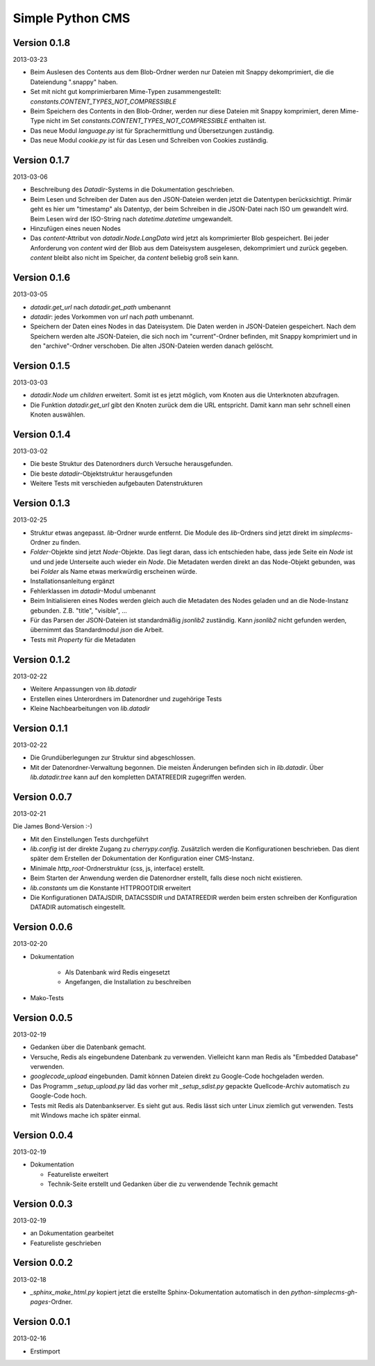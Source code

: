 #################
Simple Python CMS
#################


=============
Version 0.1.8
=============

2013-03-23

- Beim Auslesen des Contents aus dem Blob-Ordner werden nur Dateien mit Snappy
  dekomprimiert, die die Dateiendung ".snappy" haben.

- Set mit nicht gut komprimierbaren Mime-Typen zusammengestellt:
  *constants.CONTENT_TYPES_NOT_COMPRESSIBLE*

- Beim Speichern des Contents in den Blob-Ordner, werden nur diese Dateien
  mit Snappy komprimiert, deren Mime-Type nicht im Set
  *constants.CONTENT_TYPES_NOT_COMPRESSIBLE* enthalten ist.

- Das neue Modul *language.py* ist für Sprachermittlung und Übersetzungen
  zuständig.

- Das neue Modul *cookie.py* ist für das Lesen und Schreiben von Cookies
  zuständig.


=============
Version 0.1.7
=============

2013-03-06

- Beschreibung des *Datadir*-Systems in die Dokumentation geschrieben.

- Beim Lesen und Schreiben der Daten aus den JSON-Dateien werden jetzt die
  Datentypen berücksichtigt. Primär geht es hier um "timestamp" als Datentyp,
  der beim Schreiben in die JSON-Datei nach ISO um gewandelt wird. Beim Lesen
  wird der ISO-String nach *datetime.datetime* umgewandelt.

- Hinzufügen eines neuen Nodes

- Das *content*-Attribut von *datadir.Node.LangData* wird jetzt als
  komprimierter Blob gespeichert.
  Bei jeder Anforderung von *content* wird der Blob aus dem Dateisystem
  ausgelesen, dekomprimiert und zurück gegeben.
  *content* bleibt also nicht im Speicher, da *content* beliebig groß sein
  kann.


=============
Version 0.1.6
=============

2013-03-05

- *datadir.get_url* nach *datadir.get_path* umbenannt

- *datadir*: jedes Vorkommen von *url* nach *path* umbenannt.

- Speichern der Daten eines Nodes in das Dateisystem.
  Die Daten werden in JSON-Dateien gespeichert. Nach dem Speichern werden
  alte JSON-Dateien, die sich noch im "current"-Ordner befinden, mit Snappy 
  komprimiert und in den "archive"-Ordner verschoben. 
  Die alten JSON-Dateien werden danach gelöscht.


=============
Version 0.1.5
=============

2013-03-03

- *datadir.Node* um *children* erweitert. Somit ist es jetzt möglich, vom 
  Knoten aus die Unterknoten abzufragen.

- Die Funktion *datadir.get_url* gibt den Knoten zurück dem die URL entspricht.
  Damit kann man sehr schnell einen Knoten auswählen.


=============
Version 0.1.4
=============

2013-03-02

- Die beste Struktur des Datenordners durch Versuche herausgefunden.

- Die beste *datadir*-Objektstruktur herausgefunden

- Weitere Tests mit verschieden aufgebauten Datenstrukturen


=============
Version 0.1.3
=============

2013-02-25

- Struktur etwas angepasst. *lib*-Ordner wurde entfernt. Die Module des
  *lib*-Ordners sind jetzt direkt im *simplecms*-Ordner zu finden.

- *Folder*-Objekte sind jetzt *Node*-Objekte. Das liegt daran, dass ich
  entschieden habe, dass jede Seite ein *Node* ist und und jede Unterseite
  auch wieder ein *Node*. Die Metadaten werden direkt an das Node-Objekt
  gebunden, was bei *Folder* als Name etwas merkwürdig erscheinen würde.

- Installationsanleitung ergänzt

- Fehlerklassen im *datadir*-Modul umbenannt

- Beim Initialisieren eines Nodes werden gleich auch die Metadaten des Nodes
  geladen und an die Node-Instanz gebunden. Z.B. "title", "visible", ...

- Für das Parsen der JSON-Dateien ist standardmäßig *jsonlib2* zuständig.
  Kann *jsonlib2* nicht gefunden werden, übernimmt das Standardmodul *json*
  die Arbeit.

- Tests mit *Property* für die Metadaten


=============
Version 0.1.2
=============

2013-02-22

- Weitere Anpassungen von *lib.datadir*

- Erstellen eines Unterordners im Datenordner und zugehörige Tests

- Kleine Nachbearbeitungen von *lib.datadir*


=============
Version 0.1.1
=============

2013-02-22

- Die Grundüberlegungen zur Struktur sind abgeschlossen.

- Mit der Datenordner-Verwaltung begonnen. Die meisten Änderungen befinden sich
  in *lib.datadir*. Über *lib.datadir.tree* kann auf den kompletten
  DATATREEDIR zugegriffen werden.


=============
Version 0.0.7
=============

2013-02-21

Die James Bond-Version :-)

- Mit den Einstellungen Tests durchgeführt

- *lib.config* ist der direkte Zugang zu *cherrypy.config*. Zusätzlich werden
  die Konfigurationen beschrieben. Das dient später dem Erstellen der 
  Dokumentation der Konfiguration einer CMS-Instanz.

- Minimale *http_root*-Ordnerstruktur (css, js, interface) erstellt.

- Beim Starten der Anwendung werden die Datenordner erstellt, falls diese
  noch nicht existieren.

- *lib.constants* um die Konstante HTTPROOTDIR erweitert

- Die Konfigurationen DATAJSDIR, DATACSSDIR und DATATREEDIR werden beim
  ersten schreiben der Konfiguration DATADIR automatisch eingestellt.


=============
Version 0.0.6
=============

2013-02-20

- Dokumentation
    
    - Als Datenbank wird Redis eingesetzt
    
    - Angefangen, die Installation zu beschreiben

- Mako-Tests


=============
Version 0.0.5
=============

2013-02-19

- Gedanken über die Datenbank gemacht.

- Versuche, Redis als eingebundene Datenbank zu verwenden. Vielleicht kann
  man Redis als "Embedded Database" verwenden.

- *googlecode_upload* eingebunden. Damit können Dateien direkt zu Google-Code
  hochgeladen werden.

- Das Programm *_setup_upload.py* läd das vorher mit *_setup_sdist.py* gepackte
  Quellcode-Archiv automatisch zu Google-Code hoch.

- Tests mit Redis als Datenbankserver. Es sieht gut aus. Redis lässt sich unter 
  Linux ziemlich gut verwenden. Tests mit Windows mache ich später einmal.


=============
Version 0.0.4
=============

2013-02-19

- Dokumentation

  - Featureliste erweitert

  - Technik-Seite erstellt und Gedanken über die zu verwendende Technik gemacht


=============
Version 0.0.3
=============

2013-02-19

- an Dokumentation gearbeitet

- Featureliste geschrieben


=============
Version 0.0.2
=============

2013-02-18

- *_sphinx_make_html.py* kopiert jetzt die erstellte Sphinx-Dokumentation
  automatisch in den *python-simplecms-gh-pages*-Ordner.


=============
Version 0.0.1
=============

2013-02-16

- Erstimport
